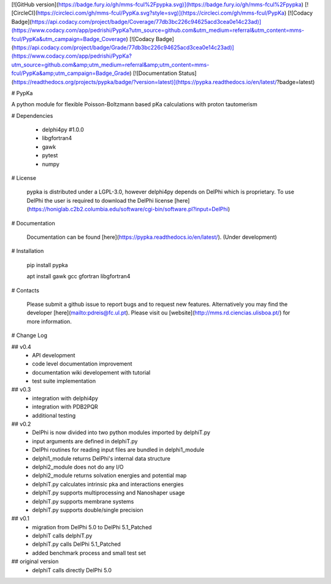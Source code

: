 [![GitHub version](https://badge.fury.io/gh/mms-fcul%2Fpypka.svg)](https://badge.fury.io/gh/mms-fcul%2Fpypka) [![CircleCI](https://circleci.com/gh/mms-fcul/PypKa.svg?style=svg)](https://circleci.com/gh/mms-fcul/PypKa) [![Codacy Badge](https://api.codacy.com/project/badge/Coverage/77db3bc226c94625acd3cea0e14c23ad)](https://www.codacy.com/app/pedrishi/PypKa?utm_source=github.com&utm_medium=referral&utm_content=mms-fcul/PypKa&utm_campaign=Badge_Coverage) [![Codacy Badge](https://api.codacy.com/project/badge/Grade/77db3bc226c94625acd3cea0e14c23ad)](https://www.codacy.com/app/pedrishi/PypKa?utm_source=github.com&amp;utm_medium=referral&amp;utm_content=mms-fcul/PypKa&amp;utm_campaign=Badge_Grade) [![Documentation Status](https://readthedocs.org/projects/pypka/badge/?version=latest)](https://pypka.readthedocs.io/en/latest/?badge=latest)


# PypKa

A python module for flexible Poisson-Boltzmann based pKa calculations with proton tautomerism


# Dependencies 

  - delphi4py #1.0.0
  - libgfortran4
  - gawk 
  - pytest
  - numpy


# License

  pypka is distributed under a LGPL-3.0, however delphi4py depends on
  DelPhi which is proprietary. To use DelPhi the user is required to
  download the DelPhi license
  [here](https://honiglab.c2b2.columbia.edu/software/cgi-bin/software.pl?input=DelPhi)

# Documentation

  Documentation can be found [here](https://pypka.readthedocs.io/en/latest/). (Under development)

# Installation

  pip install pypka

  apt install gawk gcc gfortran libgfortran4

# Contacts

  Please submit a github issue to report bugs and to request new features.
  Alternatively you may find the developer [here](mailto:pdreis@fc.ul.pt). Please visit ou [website](http://mms.rd.ciencias.ulisboa.pt/) for more information.


# Change Log

## v0.4
  - API development
  - code level documentation improvement
  - documentation wiki developement with tutorial
  - test suite implementation

## v0.3
  - integration with delphi4py
  - integration with PDB2PQR
  - additional testing

## v0.2
  - DelPhi is now divided into two python modules imported by delphiT.py
  - input arguments are defined in delphiT.py

  - DelPhi routines for reading input files are bundled in delphi1_module
  - delphi1_module returns DelPhi's internal data structure

  - delphi2_module does not do any I/O
  - delphi2_module returns solvation energies and potential map

  - delphiT.py calculates intrinsic pka and interactions energies
  - delphiT.py supports multiprocessing and Nanoshaper usage
  - delphiT.py supports membrane systems
  - delphiT.py supports double/single precision

## v0.1
  - migration from DelPhi 5.0 to DelPhi 5.1_Patched
  - delphiT calls delphiT.py
  - delphiT.py calls DelPhi 5.1_Patched
  - added benchmark process and small test set

## original version
  - delphiT calls directly DelPhi 5.0



